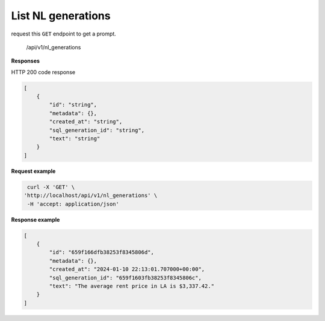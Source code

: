 List NL generations
============================

request this ``GET`` endpoint to get a prompt.

    /api/v1/nl_generations


**Responses**

HTTP 200 code response

.. code-block:: rst

    [
        {
            "id": "string",
            "metadata": {},
            "created_at": "string",
            "sql_generation_id": "string",
            "text": "string"
        }
    ]

**Request example**

.. code-block:: rst

   curl -X 'GET' \
  'http://localhost/api/v1/nl_generations' \
   -H 'accept: application/json'

**Response example**

.. code-block:: rst

    [
        {
            "id": "659f166dfb38253f8345806d",
            "metadata": {},
            "created_at": "2024-01-10 22:13:01.707000+00:00",
            "sql_generation_id": "659f1603fb38253f8345806c",
            "text": "The average rent price in LA is $3,337.42."
        }
    ]